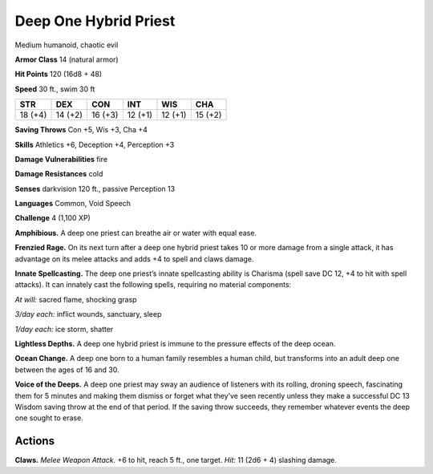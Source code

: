 
.. _tob:deep-one-hybrid-priest:

Deep One Hybrid Priest
----------------------

Medium humanoid, chaotic evil

**Armor Class** 14 (natural armor)

**Hit Points** 120 (16d8 + 48)

**Speed** 30 ft., swim 30 ft

+-----------+-----------+-----------+-----------+-----------+-----------+
| STR       | DEX       | CON       | INT       | WIS       | CHA       |
+===========+===========+===========+===========+===========+===========+
| 18 (+4)   | 14 (+2)   | 16 (+3)   | 12 (+1)   | 12 (+1)   | 15 (+2)   |
+-----------+-----------+-----------+-----------+-----------+-----------+

**Saving Throws** Con +5, Wis +3, Cha +4

**Skills** Athletics +6, Deception +4, Perception +3

**Damage Vulnerabilities** fire

**Damage Resistances** cold

**Senses** darkvision 120 ft., passive Perception 13

**Languages** Common, Void Speech

**Challenge** 4 (1,100 XP)

**Amphibious.** A deep one priest can breathe air or water with
equal ease.

**Frenzied Rage.** On its next turn after a deep one hybrid priest
takes 10 or more damage from a single attack, it has advantage
on its melee attacks and adds +4 to spell and claws damage.

**Innate Spellcasting.** The deep one priest’s innate spellcasting
ability is Charisma (spell save DC 12, +4 to hit with spell
attacks). It can innately cast the following spells, requiring no
material components:

*At will:* sacred flame, shocking grasp

*3/day each:* inflict wounds, sanctuary, sleep

*1/day each:* ice storm, shatter

**Lightless Depths.** A deep one hybrid priest is immune to the
pressure effects of the deep ocean.

**Ocean Change.** A deep one born to a human family resembles
a human child, but transforms into an adult deep one between
the ages of 16 and 30.

**Voice of the Deeps.** A deep one priest may sway an audience of
listeners with its rolling, droning speech, fascinating them for 5
minutes and making them dismiss or forget what they’ve seen
recently unless they make a successful DC 13 Wisdom saving
throw at the end of that period. If the saving throw succeeds,
they remember whatever events the deep one sought to erase.

Actions
~~~~~~~

**Claws.** *Melee Weapon Attack.* +6 to hit, reach 5 ft., one target.
*Hit:* 11 (2d6 + 4) slashing damage.
